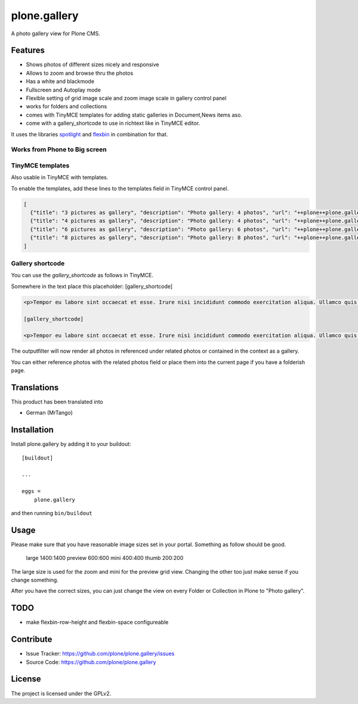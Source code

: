 =============
plone.gallery
=============

.. This README is meant for consumption by humans and pypi. Pypi can render rst files so please do not use Sphinx features.
   If you want to learn more about writing documentation, please check out: http://docs.plone.org/about/documentation_styleguide.html
   This text does not appear on pypi or github. It is a comment.

.. image:: https://github.com/plone/plone.gallery/actions/workflows/plone-package.yml/badge.svg
    :target: https://github.com/plone/plone.gallery/actions/workflows/plone-package.yml

.. image:: https://coveralls.io/repos/github/plone/plone.gallery/badge.svg?branch=master
    :target: https://coveralls.io/github/plone/plone.gallery?branch=master
    :alt: Coveralls

.. image:: https://img.shields.io/pypi/v/plone.gallery.svg
    :target: https://pypi.python.org/pypi/plone.gallery/
    :alt: Latest Version

.. image:: https://img.shields.io/pypi/status/plone.gallery.svg
    :target: https://pypi.python.org/pypi/plone.gallery
    :alt: Egg Status

.. image:: https://img.shields.io/pypi/pyversions/plone.gallery.svg?style=plastic   :alt: Supported - Python Versions

.. image:: https://img.shields.io/pypi/l/plone.gallery.svg
    :target: https://pypi.python.org/pypi/plone.gallery/
    :alt: License

A photo gallery view for Plone CMS.

Features
========

- Shows photos of different sizes nicely and responsive
- Allows to zoom and browse thru the photos
- Has a white and blackmode
- Fullscreen and Autoplay mode
- Flexible setting of grid image scale and zoom image scale in gallery control panel
- works for folders and collections
- comes with TinyMCE templates for adding static galleries in Document,News items aso.
- come with a gallery_shortcode to use in richtext like in TinyMCE editor.

It uses the libraries `spotlight <https://github.com/nextapps-de/spotlight>`_ and `flexbin <https://github.com/guoyunhe/flexbin>`_ in combination for that.


.. image:: https://raw.githubusercontent.com/plone/plone.gallery/master/docs/plone-gallery.gif


Works from Phone to Big screen
------------------------------

.. image:: https://raw.githubusercontent.com/plone/plone.gallery/master/docs/screenshot-gallerie-grid.jpg


TinyMCE templates
-----------------

Also usable in TinyMCE with templates.

.. image:: https://raw.githubusercontent.com/plone/plone.gallery/master/docs/screenshot-gallerie-grid-richtext.jpg

To enable the templates, add these lines to the templates field in TinyMCE control panel.

.. code-block:: json

    [
      {"title": "3 pictures as gallery", "description": "Photo gallery: 4 photos", "url": "++plone++plone.gallery/tinymce-templates/gallery-grid-3.html"},
      {"title": "4 pictures as gallery", "description": "Photo gallery: 4 photos", "url": "++plone++plone.gallery/tinymce-templates/gallery-grid-4.html"},
      {"title": "6 pictures as gallery", "description": "Photo gallery: 6 photos", "url": "++plone++plone.gallery/tinymce-templates/gallery-grid-6.html"},
      {"title": "8 pictures as gallery", "description": "Photo gallery: 8 photos", "url": "++plone++plone.gallery/tinymce-templates/gallery-grid-8.html"}
    ]


Gallery shortcode
-----------------

You can use the `gallery_shortcode` as follows in TinyMCE.

Somewhere in the text place this placeholder: [gallery_shortcode]

.. code-block:: html

    <p>Tempor eu labore sint occaecat et esse. Irure nisi incididunt commodo exercitation aliqua. Ullamco quis quis sunt velit duis consectetur dolor aute cupidatat deserunt amet. Velit sunt eiusmod nulla proident consequat eu. Irure eiusmod aute reprehenderit occaecat laboris fugiat exercitation consectetur laboris nisi. Non ullamco commodo enim aute ex mollit est amet nostrud eu dolor. Mollit quis esse commodo irure duis veniam velit adipisicing.</p>

    [gallery_shortcode]

    <p>Tempor eu labore sint occaecat et esse. Irure nisi incididunt commodo exercitation aliqua. Ullamco quis quis sunt velit duis consectetur dolor aute cupidatat deserunt amet. Velit sunt eiusmod nulla proident consequat eu. Irure eiusmod aute reprehenderit occaecat laboris fugiat exercitation consectetur laboris nisi. Non ullamco commodo enim aute ex mollit est amet nostrud eu dolor. Mollit quis esse commodo irure duis veniam velit adipisicing.</p>

The outputfilter will now render all photos in referenced under related photos or contained in the context as a gallery.

You can either reference photos with the related photos field or place them into the current page if you have a folderish page.



Translations
============

This product has been translated into

- German (MrTango)


Installation
============

Install plone.gallery by adding it to your buildout::

    [buildout]

    ...

    eggs =
        plone.gallery


and then running ``bin/buildout``

Usage
=====

Please make sure that you have reasonable image sizes set in your portal. Something as follow should be good.

    large 1400:1400
    preview 600:600
    mini 400:400
    thumb 200:200

The large size is used for the zoom and mini for the preview grid view.
Changing the other too just make sense if you change something.

After you have the correct sizes, you can just change the view on every Folder or Collection in Plone to "Photo gallery".


TODO
====

- make flexbin-row-height and flexbin-space configureable

Contribute
==========

- Issue Tracker: https://github.com/plone/plone.gallery/issues
- Source Code: https://github.com/plone/plone.gallery


License
=======

The project is licensed under the GPLv2.
